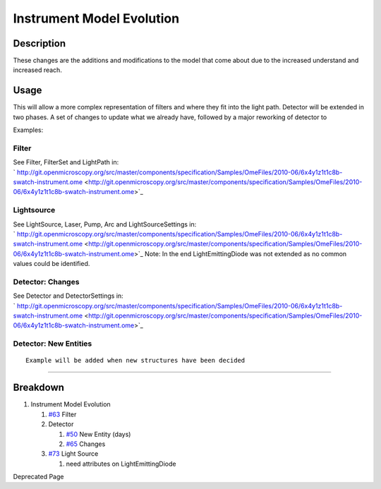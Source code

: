 Instrument Model Evolution
==========================

Description
-----------

These changes are the additions and modifications to the model that come
about due to the increased understand and increased reach.

Usage
-----

This will allow a more complex representation of filters and where they
fit into the light path. Detector will be extended in two phases. A set
of changes to update what we already have, followed by a major reworking
of detector to

Examples:

Filter
^^^^^^

See Filter, FilterSet and LightPath in:
` http://git.openmicroscopy.org/src/master/components/specification/Samples/OmeFiles/2010-06/6x4y1z1t1c8b-swatch-instrument.ome <http://git.openmicroscopy.org/src/master/components/specification/Samples/OmeFiles/2010-06/6x4y1z1t1c8b-swatch-instrument.ome>`_

Lightsource
^^^^^^^^^^^

See LightSource, Laser, Pump, Arc and LightSourceSettings in:
` http://git.openmicroscopy.org/src/master/components/specification/Samples/OmeFiles/2010-06/6x4y1z1t1c8b-swatch-instrument.ome <http://git.openmicroscopy.org/src/master/components/specification/Samples/OmeFiles/2010-06/6x4y1z1t1c8b-swatch-instrument.ome>`_
Note: In the end LightEmittingDiode was not extended as no common values
could be identified.

Detector: Changes
^^^^^^^^^^^^^^^^^

See Detector and DetectorSettings in:
` http://git.openmicroscopy.org/src/master/components/specification/Samples/OmeFiles/2010-06/6x4y1z1t1c8b-swatch-instrument.ome <http://git.openmicroscopy.org/src/master/components/specification/Samples/OmeFiles/2010-06/6x4y1z1t1c8b-swatch-instrument.ome>`_

Detector: New Entities
^^^^^^^^^^^^^^^^^^^^^^

::

    Example will be added when new structures have been decided

--------------

Breakdown
---------

#. Instrument Model Evolution

   #. `#63 </ome/ticket/63>`_ Filter
   #. Detector

      #. `#50 </ome/ticket/50>`_ New Entity (days)
      #. `#65 </ome/ticket/65>`_ Changes

   #. `#73 </ome/ticket/73>`_ Light Source

      #. need attributes on LightEmittingDiode

Deprecated Page
